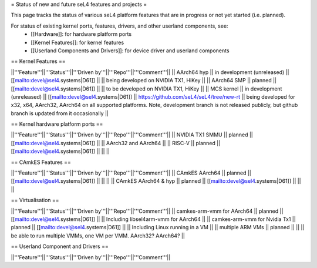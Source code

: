 = Status of new and future seL4 features and projects =

This page tracks the status of various seL4 platform features that are in progress or not yet started (i.e. planned).

For status of existing kernel ports, features, drivers, and other userland components, see:
 * [[Hardware]]: for hardware platform ports
 * [[Kernel Features]]: for kernel features
 * [[Userland Components and Drivers]]: for device driver and userland components


== Kernel Features ==

||'''Feature'''||'''Status'''||'''Driven by'''||'''Repo'''||'''Comment'''||
|| AArch64 hyp || in development (unreleased) || [[mailto:devel@sel4.systems|D61]] || || being developed on NVIDIA TX1, HiKey ||
|| AArch64 SMP || planned || [[mailto:devel@sel4.systems|D61]] ||  || to be developed on NVIDIA TX1, HiKey ||
|| MCS kernel || in development (unreleased) || [[mailto:devel@sel4.systems|D61]] || https://github.com/seL4/seL4/tree/new-rt || being developed for x32, x64, AArch32, AArch64 on all supported platforms.  Note, development branch is not released publicly, but github branch is updated from it occasionally ||


== Kernel hardware platform ports ==

||'''Feature'''||'''Status'''||'''Driven by'''||'''Repo'''||'''Comment'''||
|| NVIDIA TX1 SMMU || planned || [[mailto:devel@sel4.systems|D61]] || || AArch32 and AArch64 ||
|| RISC-V || planned || [[mailto:devel@sel4.systems|D61]] || ||  ||


== CAmkES Features ==

||'''Feature'''||'''Status'''||'''Driven by'''||'''Repo'''||'''Comment'''||
|| CAmkES AArch64 || planned || [[mailto:devel@sel4.systems|D61]] || || ||
|| CAmkES AArch64 & hyp || planned || [[mailto:devel@sel4.systems|D61]] || || ||


== Virtualisation ==

||'''Feature'''||'''Status'''||'''Driven by'''||'''Repo'''||'''Comment'''||
|| camkes-arm-vmm for AArch64 || planned || [[mailto:devel@sel4.systems|D61]] || || Including libsel4arm-vmm for AArch64 ||
|| camkes-arm-vmm for Nvidia Tx1 || planned || [[mailto:devel@sel4.systems|D61]] || || Including Linux running in a VM ||
|| multiple ARM VMs || planned || || || be able to run multiple VMMs, one VM per VMM. AArch32? AArch64? ||

== Userland Component and Drivers ==

||'''Feature'''||'''Status'''||'''Driven by'''||'''Repo'''||'''Comment'''||
